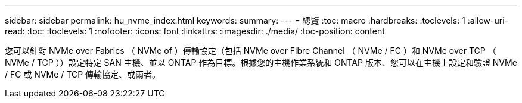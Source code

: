 ---
sidebar: sidebar 
permalink: hu_nvme_index.html 
keywords:  
summary:  
---
= 總覽
:toc: macro
:hardbreaks:
:toclevels: 1
:allow-uri-read: 
:toc: 
:toclevels: 1
:nofooter: 
:icons: font
:linkattrs: 
:imagesdir: ./media/
:toc-position: content


您可以針對 NVMe over Fabrics （ NVMe of ）傳輸協定（包括 NVMe over Fibre Channel （ NVMe / FC ）和 NVMe over TCP （ NVMe / TCP ））設定特定 SAN 主機、並以 ONTAP 作為目標。根據您的主機作業系統和 ONTAP 版本、您可以在主機上設定和驗證 NVMe / FC 或 NVMe / TCP 傳輸協定、或兩者。
